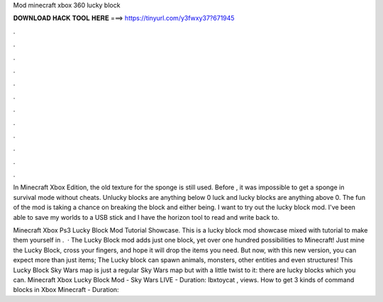 Mod minecraft xbox 360 lucky block



𝐃𝐎𝐖𝐍𝐋𝐎𝐀𝐃 𝐇𝐀𝐂𝐊 𝐓𝐎𝐎𝐋 𝐇𝐄𝐑𝐄 ===> https://tinyurl.com/y3fwxy37?671945



.



.



.



.



.



.



.



.



.



.



.



.

In Minecraft Xbox Edition, the old texture for the sponge is still used. Before , it was impossible to get a sponge in survival mode without cheats. Unlucky blocks are anything below 0 luck and lucky blocks are anything above 0. The fun of the mod is taking a chance on breaking the block and either being. I want to try out the lucky block mod. I've been able to save my worlds to a USB stick and I have the horizon tool to read and write back to.

Minecraft Xbox Ps3 Lucky Block Mod Tutorial Showcase. This is a lucky block mod showcase mixed with tutorial to make them yourself in .  · The Lucky Block mod adds just one block, yet over one hundred possibilities to Minecraft! Just mine the Lucky Block, cross your fingers, and hope it will drop the items you need. But now, with this new version, you can expect more than just items; The Lucky block can spawn animals, monsters, other entities and even structures! This Lucky Block Sky Wars map is just a regular Sky Wars map but with a little twist to it: there are lucky blocks which you can. Minecraft Xbox Lucky Block Mod - Sky Wars LIVE - Duration: Ibxtoycat , views. How to get 3 kinds of command blocks in Xbox Minecraft - Duration: 
